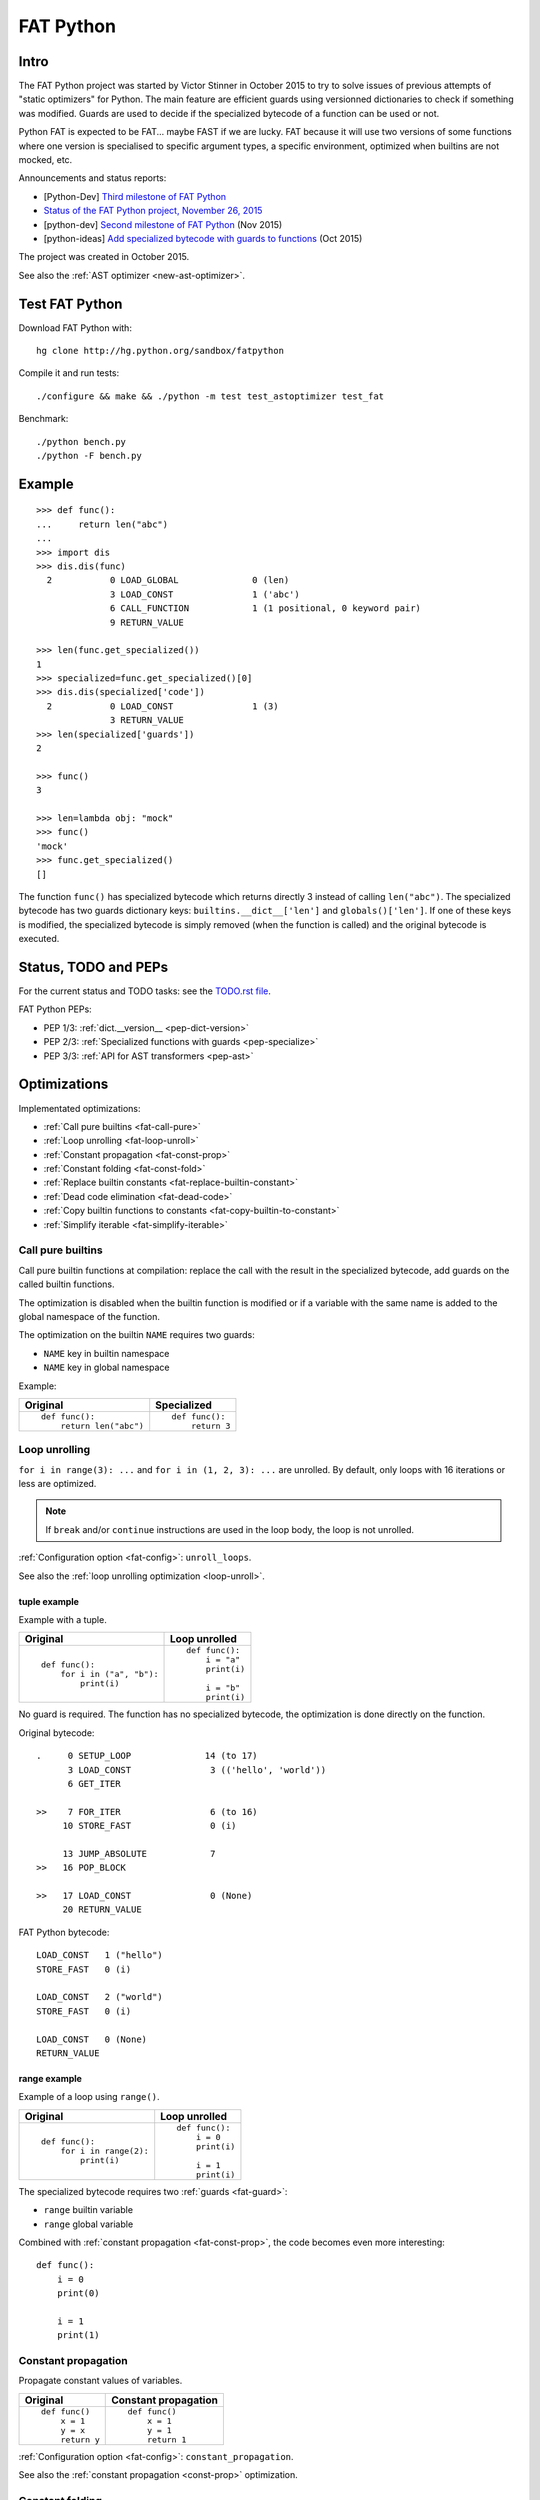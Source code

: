 .. _fat-python:

**********
FAT Python
**********

.. image:: fat_python.jpg
   :alt: Three-year-old Cambodian boy Oeun Sambat hugs his best friend, a four-metre long female python named Chamreun
   :align: right
   :target: http://pictures.reuters.com/archive/CAMBODIA-PYTHONBOY-RP3DRIMPKQAA.html

.. Source of the photo:
   Three-year-old befriends python
   Sit Tbow (Cambodia) May 22
   Cambodians are flocking to see a three-year-old boy they believe was the son
   of a dragon in his previous life because his best friend is a
   four-metre-long python.
   Curled up for an afternoon snooze inside the coils of his companion, the
   child, Oeun Sambath, attracts regular visits from villagers anxious to make
   use of what they believe are his supernatural powers. "He has been playing
   with the python ever since he could first crawl," said his mother Kim
   Kannara. Reuters

Intro
=====

The FAT Python project was started by Victor Stinner in October 2015 to try to
solve issues of previous attempts of "static optimizers" for Python. The main
feature are efficient guards using versionned dictionaries to check if
something was modified. Guards are used to decide if the specialized bytecode
of a function can be used or not.

Python FAT is expected to be FAT... maybe FAST if we are lucky. FAT because
it will use two versions of some functions where one version is specialised to
specific argument types, a specific environment, optimized when builtins are
not mocked, etc.

Announcements and status reports:

* [Python-Dev] `Third milestone of FAT Python
  <https://mail.python.org/pipermail/python-dev/2015-December/142397.html>`_
* `Status of the FAT Python project, November 26, 2015
  <https://haypo.github.io/fat-python-status-nov26-2015.html>`_
* [python-dev] `Second milestone of FAT Python
  <https://mail.python.org/pipermail/python-dev/2015-November/142113.html>`_
  (Nov 2015)
* [python-ideas] `Add specialized bytecode with guards to functions
  <https://mail.python.org/pipermail/python-ideas/2015-October/036908.html>`_
  (Oct 2015)

The project was created in October 2015.

See also the :ref:`AST optimizer <new-ast-optimizer>`.


Test FAT Python
===============

Download FAT Python with::

    hg clone http://hg.python.org/sandbox/fatpython

Compile it and run tests::

    ./configure && make && ./python -m test test_astoptimizer test_fat

Benchmark::

    ./python bench.py
    ./python -F bench.py

Example
=======

::

    >>> def func():
    ...     return len("abc")
    ...
    >>> import dis
    >>> dis.dis(func)
      2           0 LOAD_GLOBAL              0 (len)
                  3 LOAD_CONST               1 ('abc')
                  6 CALL_FUNCTION            1 (1 positional, 0 keyword pair)
                  9 RETURN_VALUE

    >>> len(func.get_specialized())
    1
    >>> specialized=func.get_specialized()[0]
    >>> dis.dis(specialized['code'])
      2           0 LOAD_CONST               1 (3)
                  3 RETURN_VALUE
    >>> len(specialized['guards'])
    2

    >>> func()
    3

    >>> len=lambda obj: "mock"
    >>> func()
    'mock'
    >>> func.get_specialized()
    []

The function ``func()`` has specialized bytecode which returns directly 3
instead of calling ``len("abc")``. The specialized bytecode has two guards
dictionary keys: ``builtins.__dict__['len']`` and ``globals()['len']``. If one
of these keys is modified, the specialized bytecode is simply removed (when the
function is called) and the original bytecode is executed.


Status, TODO and PEPs
=====================

For the current status and TODO tasks: see the `TODO.rst file
<https://hg.python.org/sandbox/fatpython/file/tip/TODO.rst>`_.

FAT Python PEPs:

* PEP 1/3: :ref:`dict.__version__ <pep-dict-version>`
* PEP 2/3: :ref:`Specialized functions with guards <pep-specialize>`
* PEP 3/3: :ref:`API for AST transformers <pep-ast>`


.. _fat-optim:

Optimizations
=============

Implementated optimizations:

* :ref:`Call pure builtins <fat-call-pure>`
* :ref:`Loop unrolling <fat-loop-unroll>`
* :ref:`Constant propagation <fat-const-prop>`
* :ref:`Constant folding <fat-const-fold>`
* :ref:`Replace builtin constants <fat-replace-builtin-constant>`
* :ref:`Dead code elimination <fat-dead-code>`
* :ref:`Copy builtin functions to constants <fat-copy-builtin-to-constant>`
* :ref:`Simplify iterable <fat-simplify-iterable>`


.. _fat-call-pure:

Call pure builtins
------------------

Call pure builtin functions at compilation: replace the call with the result in
the specialized bytecode, add guards on the called builtin functions.

The optimization is disabled when the builtin function is modified or if
a variable with the same name is added to the global namespace of the function.

The optimization on the builtin ``NAME`` requires two guards:

* ``NAME`` key in builtin namespace
* ``NAME`` key in global namespace

Example:

+------------------------+---------------+
| Original               | Specialized   |
+========================+===============+
| ::                     | ::            |
|                        |               |
|  def func():           |  def func():  |
|      return len("abc") |      return 3 |
+------------------------+---------------+


.. _fat-loop-unroll:

Loop unrolling
--------------

``for i in range(3): ...`` and ``for i in (1, 2, 3): ...`` are unrolled.
By default, only loops with 16 iterations or less are optimized.

.. note::
   If ``break`` and/or ``continue`` instructions are used in the loop body,
   the loop is not unrolled.

:ref:`Configuration option <fat-config>`: ``unroll_loops``.

See also the :ref:`loop unrolling optimization <loop-unroll>`.

tuple example
^^^^^^^^^^^^^

Example with a tuple.

+---------------------------+--------------------------+
| Original                  | Loop unrolled            |
+===========================+==========================+
| ::                        | ::                       |
|                           |                          |
|  def func():              |  def func():             |
|      for i in ("a", "b"): |      i = "a"             |
|          print(i)         |      print(i)            |
|                           |                          |
|                           |      i = "b"             |
|                           |      print(i)            |
+---------------------------+--------------------------+

No guard is required. The function has no specialized bytecode, the
optimization is done directly on the function.

Original bytecode::

    .     0 SETUP_LOOP              14 (to 17)
          3 LOAD_CONST               3 (('hello', 'world'))
          6 GET_ITER

    >>    7 FOR_ITER                 6 (to 16)
         10 STORE_FAST               0 (i)

         13 JUMP_ABSOLUTE            7
    >>   16 POP_BLOCK

    >>   17 LOAD_CONST               0 (None)
         20 RETURN_VALUE

FAT Python bytecode::

    LOAD_CONST   1 ("hello")
    STORE_FAST   0 (i)

    LOAD_CONST   2 ("world")
    STORE_FAST   0 (i)

    LOAD_CONST   0 (None)
    RETURN_VALUE


range example
^^^^^^^^^^^^^

Example of a loop using ``range()``.

+--------------------------+--------------------------+
| Original                 | Loop unrolled            |
+==========================+==========================+
| ::                       | ::                       |
|                          |                          |
|  def func():             |  def func():             |
|      for i in range(2):  |      i = 0               |
|          print(i)        |      print(i)            |
|                          |                          |
|                          |      i = 1               |
|                          |      print(i)            |
+--------------------------+--------------------------+

The specialized bytecode requires two :ref:`guards <fat-guard>`:

* ``range`` builtin variable
* ``range`` global variable

Combined with :ref:`constant propagation <fat-const-prop>`, the code becomes
even more interesting::

    def func():
        i = 0
        print(0)

        i = 1
        print(1)


.. _fat-const-prop:

Constant propagation
--------------------

Propagate constant values of variables.

+----------------+----------------------+
| Original       | Constant propagation |
+================+======================+
| ::             | ::                   |
|                |                      |
|   def func()   |   def func()         |
|       x = 1    |       x = 1          |
|       y = x    |       y = 1          |
|       return y |       return 1       |
+----------------+----------------------+

:ref:`Configuration option <fat-config>`: ``constant_propagation``.

See also the :ref:`constant propagation <const-prop>` optimization.


.. _fat-const-fold:

Constant folding
----------------

Compute simple operations at the compilation:

* arithmetic operations:

  - ``a+b``, ``a-b``, ``a*b``, ``a/b``: int, float, complex
  - ``+x``, ``-x``, ``~x``: int, float, complex
  - ``a//b``, ``a%b``, ``a**b``: int, float
  - ``a<<b``, ``a>>b``, ``a&b``, ``a|b``, ``a^b``: int

* comparison, tests:

  - ``a < b``, ``a <= b``, ``a >= b``, ``a > b``
  - ``a == b``, ``a != b``: don't optimize bytes == str
  - ``obj in seq``, ``obj not in seq``: for bytes, str, tuple ``seq``
  - ``not x``: int

* str: ``str + str``, ``str * int``
* bytes: ``bytes + bytes``, ``bytes * int``
* tuple: ``tuple + tuple``, ``tuple * int``
* str, bytes, tuple, list: ``obj[index]``, ``obj[a:b:c]``
* dict: ``obj[index]``
* replace ``x in list`` with ``x in tuple`` if list only contains constants
* replace ``x in set`` with ``x in frozenset`` if set only contains constants
* simplify tests:

===================  ===========================
Code                 Constant folding
===================  ===========================
not(x is y)          x is not y
not(x is not y)      x is y
not(obj in seq)      obj not in seq
not(obj not in seq)  obj in seq
===================  ===========================

Note: ``not (x == y)`` is not replaced with ``x != y`` because ``not
x.__eq__(y)`` can be different than ``x.__ne__(y)`` for deliberate reason Same
rationale for not replacing ``not(x < y)`` with ``x >= y``.  For example,
``math.nan`` overrides comparison operators to always return ``False``.

Examples of optimizations:

===================  ===========================
Code                 Constant folding
===================  ===========================
-(5)                 -5
+5                   5
x in [1, 2, 3]       x in (1, 2, 3)
x in {1, 2, 3}       x in frozenset({1, 2, 3})
'Python' * 2         'PythonPython'
3 * (5,)             (5, 5, 5)
'python2.7'[:-2]     'python2'
'P' in 'Python'      True
9 not in (1, 2, 3)   True
[5, 9, 20][1]        9
===================  ===========================

:ref:`Configuration option <fat-config>`: ``constant_folding``.

See also the :ref:`constant folding <const-fold>` optimization.


.. _fat-replace-builtin-constant:

Replace builtin constants
-------------------------

Replace ``__debug__`` constant with its value.

:ref:`Configuration option <fat-config>`: ``replace_builtin_constant``.


.. _fat-dead-code:

Dead code elimination
---------------------

Remove the dead code.

Examples:

+--------------------------+--------------------------+
| Code                     | Dead code removed        |
+==========================+==========================+
| ::                       | ::                       |
|                          |                          |
|  if test:                |  if not test:            |
|      pass                |      else_block          |
|  else:                   |                          |
|      else_block          |                          |
+--------------------------+--------------------------+
| ::                       | ::                       |
|                          |                          |
|  if 1:                   |  body_block              |
|      body_block          |                          |
+--------------------------+--------------------------+
| ::                       | ::                       |
|                          |                          |
|  if 0:                   |  pass                    |
|      body_block          |                          |
+--------------------------+--------------------------+
| ::                       | ::                       |
|                          |                          |
|  if False:               |  else_block              |
|      body_block          |                          |
|  else:                   |                          |
|      else_block          |                          |
+--------------------------+--------------------------+
| ::                       | ::                       |
|                          |                          |
|  while 0:                |  pass                    |
|      body_block          |                          |
+--------------------------+--------------------------+
| ::                       | ::                       |
|                          |                          |
|  while 0:                |  else_block              |
|      body_block          |                          |
|  else:                   |                          |
|      else_block          |                          |
+--------------------------+--------------------------+
| ::                       | ::                       |
|                          |                          |
|  ...                     |  ...                     |
|  return ...              |  return ...              |
|  dead_code_block         |                          |
+--------------------------+--------------------------+
| ::                       | ::                       |
|                          |                          |
|  ...                     |  ...                     |
|  raise ...               |  raise ...               |
|  dead_code_block         |                          |
+--------------------------+--------------------------+
| ::                       | ::                       |
|                          |                          |
|  try:                    |  pass                    |
|      pass                |                          |
|  except ...:             |                          |
|      ...                 |                          |
+--------------------------+--------------------------+
| ::                       | ::                       |
|                          |                          |
|  try:                    |  else_block              |
|      pass                |                          |
|  except ...:             |                          |
|      ...                 |                          |
|  else:                   |                          |
|      else_block          |                          |
+--------------------------+--------------------------+
| ::                       | ::                       |
|                          |                          |
|  try:                    |  try:                    |
|      pass                |     else_block           |
|  except ...:             |  finally:                |
|      ...                 |     final_block          |
|  else:                   |                          |
|      else_block          |                          |
|  finally:                |                          |
|      final_block         |                          |
+--------------------------+--------------------------+

.. note::
   If a code block contains ``continue``, ``global``, ``nonlocal``, ``yield``
   or ``yield from``, it is not removed.

:ref:`Configuration option <fat-config>`: ``remove_dead_code``.

See also :ref:`dead code elimination <dead-code>` optimization.


.. _fat-copy-builtin-to-constant:

Copy builtin functions to constants
-----------------------------------

Opt-in optimization (disabled by default) to copy builtin functions to
constants.

Example with a function simple::

    def log(message):
        print(message)

+--------------------------------------------------+----------------------------------------------------+
| Bytecode                                         | Specialized bytecode                               |
+==================================================+====================================================+
| ::                                               | ::                                                 |
|                                                  |                                                    |
|   LOAD_GLOBAL   0 (print)                        |   LOAD_CONST      1 (<built-in function print>)    |
|   LOAD_FAST     0 (message)                      |   LOAD_FAST       0 (message)                      |
|   CALL_FUNCTION 1 (1 positional, 0 keyword pair) |   CALL_FUNCTION   1 (1 positional, 0 keyword pair) |
|   POP_TOP                                        |   POP_TOP                                          |
|   LOAD_CONST    0 (None)                         |   LOAD_CONST      0 (None)                         |
|   RETURN_VALUE                                   |   RETURN_VALUE                                     |
+--------------------------------------------------+----------------------------------------------------+

The first ``LOAD_GLOBAL`` instruction is replaced with ``LOAD_CONST``.
``LOAD_GLOBAL`` requires to lookup in the global namespace and then in the
builtin namespaces, two dictionary lookups. ``LOAD_CONST`` gets the value from
a C array, O(1) lookup.

The specialized bytecode requires two :ref:`guards <fat-guard>`:

* ``print`` builtin variable
* ``print`` global variable

The ``print()`` function is injected in the constants with the
``func.patch_constants()`` method.

The optimization on the builtin ``NAME`` requires two guards:

* ``NAME`` key in builtin namespace
* ``NAME`` key in global namespace

This optimization is disabled by default because it changes the :ref:`Python
semantic <fat-python-semantic>`: if the copied builtin function is replaced in
the middle of the function, the specialized bytecode still uses the old builtin
function. To use the optimization on a project, you may have to add the
following :ref:`configuration <fat-config>` at the top of the file::

    __astoptimizer__ = {'copy_builtin_to_constant': False}

:ref:`Configuration option <fat-config>`: ``copy_builtin_to_constant``.


See also:

* the :ref:`load globals and builtins when the module is loaded
  <load-global-optim>` optimization.
* `codetransformer <https://pypi.python.org/pypi/codetransformer>`_:
  ``@asconstants(len=len)`` decorator replaces lookups to the ``len`` name
  with the builtin ``len()`` function
* Thread on python-ideas mailing list: `Specifying constants for functions
  <https://mail.python.org/pipermail/python-ideas/2015-October/037028.html>`_
  by Serhiy Storchaka, propose to add ``const len=len`` (or alternatives)
  to declare a constant (and indirectly copy a builtin functions to constants)


.. _fat-simplify-iterable:

Simplify iterable
-----------------

Try to replace literals built at runtime with constants. Replace also
range(start, stop, step) with a tuple if the range fits in the
:ref:`configuration <fat-config>`.

When ``range(n)`` is replaced, two guards are required on ``range`` in builtin
and global namespaces and the function is specialized.

This optimization helps :ref:`loop unrolling <fat-loop-unroll>`.

Examples:

===========================   ===========================
Code                          Simplified iterable
===========================   ===========================
``for x in range(3): ...``    ``for x in (0, 1, 2): ...``
``for x in {}: ...``          ``for x in (): ...``
``for x in [4, 5. 6]: ...``   ``for x in (4, 5, 6): ...``
===========================   ===========================

:ref:`Configuration option <fat-config>`: ``simplify_iterable``.

See also :ref:`constant folding <fat-const-fold>`.


.. _fat-config:

Configuration
=============

It is possible to configure the AST optimizer per module by setting
the ``__astoptimizer__`` variable. Configuration keys:

* ``enabled`` (``bool``): set to ``False`` to disable all optimization (default: true)

* ``constant_propagation`` (``bool``): enable :ref:`constant propagation <fat-const-prop>`
  optimization? (default: true)

* ``constant_folding`` (``bool``): enable :ref:`constant folding
  <fat-const-fold>` optimization? (default: true)

* ``copy_builtin_to_constant`` (``bool``): enable :ref:`copy builtin functions
  to constants <fat-copy-builtin-to-constant>` optimization? (default: false)

* ``remove_dead_code`` (``bool``): enable :ref:`dead code elimination
  <fat-dead-code>` optimization? (default: true)

* maximum size of constants:

  - ``max_bytes_len``: Maximum number of bytes of a text string (default: 128)
  - ``max_int_bits``: Maximum number of bits of an integer (default: 256)
  - ``max_str_len``: Maximum number of characters of a text string (default: 128)
  - ``max_seq_len``: Maximum length in number of items of a sequence like
    tuples (default: 32). It is only a preliminary check: ``max_constant_size``
    still applies for sequences.
  - ``max_constant_size``: Maximum size in bytes of other constants
    (default: 128 bytes), the size is computed with ``len(marshal.dumps(obj))``

* ``replace_builtin_constant`` (``bool``): enable :ref:`replace builtin
  constants <fat-replace-builtin-constant>` optimization? (default: true)

* ``simplify_iterable`` (``bool``): enable :ref:`simplify iterable optimization
  <fat-simplify-iterable>`? (default: true)

* ``unroll_loops``: Maximum number of loop iteration for loop unrolling
  (default: ``16``). Set it to ``0`` to disable loop unrolling. See
  :ref:`loop unrolling <fat-loop-unroll>` optimization.

Example to disable all optimizations in a module::

    __astoptimizer__ = {'enabled': False}

Example to disable the constant folding optimization::

    __astoptimizer__ = {'constant_folding': False}


Comparison with the peephole optimizer
======================================

The :ref:`CPython peephole optimizer <cpython-peephole>` only implements a few
optimizations: :ref:`constant folding <const-fold>` and :ref:`dead code
elimination <dead-code>`. FAT Python implements more :ref:`optimizations
<fat-optim>`.

The peephole optimizer doesn't support :ref:`constant propagation
<fat-const-prop>`. Example::

    def f():
        x = 333
        return x

+----------------------------------+------------------------------------+
| Regular bytecode                 | FAT mode bytecode                  |
+==================================+====================================+
| ::                               | ::                                 |
|                                  |                                    |
|   LOAD_CONST               1 (1) |   LOAD_CONST               1 (333) |
|   STORE_FAST               0 (x) |   STORE_FAST               0 (x)   |
|   LOAD_FAST                0 (x) |   LOAD_CONST               1 (333) |
|   RETURN_VALUE                   |   RETURN_VALUE                     |
|                                  |                                    |
|                                  |                                    |
+----------------------------------+------------------------------------+

The :ref:`constant folding optimization <const-fold>` of the peephole optimizer
keeps original constants. For example, ``"x" + "y"`` is replaced with ``"xy"``
but ``"x"`` and ``"y"`` are kept. Example::

    def f():
        return "x" + "y"

+-----------------------------+------------------------+
| Regular constants           | FAT mode constants     |
+=============================+========================+
| ``(None, 'x', 'y', 'xy')``: | ``(None, 'xy')``:      |
| 4 constants                 | 2 constants            |
+-----------------------------+------------------------+

The peephole optimizer has a similar limitation even when building tuple
constants. The compiler produces AST nodes of type ``ast.Tuple``, the tuple
items are kept in code constants.


Limitations and Python semantic
===============================

FAT Python bets that the Python code is not modified when modules are loaded,
but only later, when functions and classes are executed. If this assumption is
wrong, FAT Python changes the semantic of Python.

.. _fat-python-semantic:

Python semantic
---------------

It is very hard, to not say impossible, to implementation and keep the exact
behaviour of regular CPython. CPython implementation is used as the Python
"standard". Since CPython is the most popular implementation, a Python
implementation must do its best to mimic CPython behaviour. We will call it the
Python semantic.

FAT Python should not change the Python semantic with the default
configuration.  Optimizations modifting the Python semantic must be disabled by
default: opt-in options.

As written above, it's really hard to mimic exactly CPython behaviour. For
example, in CPython, it's technically possible to modify local variables of a
function from anywhere, a function can modify its caller, or a thread B can
modify a thread A (just for fun). See :ref:`Everything in Python is mutable
<mutable>` for more information. It's also hard to support all introspections
features like ``locals()`` (``vars()``, ``dir()``), ``globals()`` and
``sys._getframe()``.

Builtin functions replaced in the middle of a function
------------------------------------------------------

FAT Python uses :ref:`guards <fat-guard>` to disable specialized function when
assumptions made to optimize the function are no more true. The problem is that
guard are only called at the entry of a function. For example, if a specialized
function ensures that the builtin function ``chr()`` was not modified, but
``chr()`` is modified during the call of the function, the specialized function
will continue to call the old ``chr()`` function.

The :ref:`copy builtin functions to constants <fat-copy-builtin-to-constant>`
optimization changes the Python semantic. If a builtin function is replaced
while the specialized function is optimized, the specialized function will
continue to use the old builtin function. For this reason, the optimization
is disabled by default.

Example::

    def func(arg):
        x = chr(arg)

        with unittest.mock.patch('builtins.chr', result='mock'):
            y = chr(arg)

        return (x == y)

If the :ref:`copy builtin functions to constants
<fat-copy-builtin-to-constant>` optimization is used on this function, the
specialized function returns ``True``, whereas the original function returns
``False``.

It is possible to work around this limitation by adding the following
:ref:`configuration <fat-config>` at the top of the file::

    __astoptimizer__ = {'copy_builtin_to_constant': False}

But the following use cases works as expected in FAT mode::

    import unittest.mock

    def func():
        return chr(65)

    def test():
        print(func())
        with unittest.mock.patch('builtins.chr', return_value="mock"):
            print(func())

Output::

    A
    mock

The ``test()`` function doesn't use the builtin ``chr()`` function.
The ``func()`` function checks its guard on the builtin ``chr()`` function only
when it's called, so it doesn't use the specialized function when ``chr()``
is mocked.


Guards on builtin functions
---------------------------

When a function is specialized, the specialization is ignored if a builtin
function was replaced after the end of the Python initialization. Typically,
the end of the Python initialization occurs just after the execution of the
``site`` module. It means that if a builtin is replaced during Python
initialization, a function will be specialized even if the builtin is not the
expected builtin function.

Example::

    import builtins

    builtins.chr = lambda: mock

    def func():
        return len("abc")

In this example, the ``func()`` is optimized, but the function is *not*
specialize. The internal call to ``func.specialize()`` is ignored because the
``chr()`` function was replaced after the end of the Python initialization.


Guards on type dictionary and global namespace
-----------------------------------------------

For other guards on dictionaries (type dictionary, global namespace), the guard
uses the current value of the mapping. It doesn't check if the dictionary value
was "modified".


Tracing and profiling
---------------------

Tracing and profiling works in FAT mode, but the exact control flow and traces
are different in regular and FAT mode. For example, :ref:`loop unrolling
<fat-loop-unroll>` removes the call to ``range(n)``.

See ``sys.settrace()`` and ``sys.setprofiling()`` functions.

Expected limitations
--------------------

Inlining makes debugging more complex:

* sys.getframe()
* locals()
* pdb
* etc.
* don't work as expected anymore

Bugs, shit happens:

* Missing guard: specialized function is called even if the "environment"
  was modified

FAT python! Memory vs CPU, fight!

* Memory footprint: loading two versions of a function is memory uses more
  memory
* Disk usage: .pyc will be more larger

Possible worse performance:

* guards adds an overhead higher than the optimization of the specialized code
* specialized code may be slower than the original bytecode

Limitations of the AST optimizer
--------------------------------

See :ref:`Limitations of the AST optimizer <new-ast-optimizer-limits>`.


Goals
=====

Goals:

* *no* overhead when FAT mode is disabled (default). The FAT mode must remain
  optional.
* Faster than current CPython on real applications like Django or Mercurial.
  5% faster would be nice, 10% would be better.
* 100% compatible with CPython and the Python language: everything must be kept
  mutable. Optimizations are disabled when the environment is modified.
* 100% compatible with the CPython C API: ABI and C structures must not be
  modified.
* Add a generic API to support "specialized" functions.

Non-goal:

* FAT Python doesn't modify the Python C API: don't expect better memory
  footprint with specialized types, like PyPy list of integers stored
  as a real array of C int in memory.
* FAT Python is not a JIT. Don't expected crazy performances as PyPy, Numba or
  Pyston. PyPy must remain the fastest implementation of Python, 100%
  compatible with CPython!


.. _fat-guard:

Guards
======

Guards:

* FuncGuard: check if a function was modified (currently only __code__ is
  checked)
* DictGuard: check if a dictionary key is created (if it didn't exist) or
  modified
* ArgTypeGuard: check the type of function arguments

Example: Guard on a builtin function
------------------------------------

Example of function::

    def use_builtin_len():
        return len("abc")

To replace ``len("abc")``, we have to ensure that:

* the builtin ``len()`` function was not overriden
  with ``builtins.len = mock_len``
* the ``len`` symbol was not added to the function globals which are the module
  globals

Example: Guard to inline a function
-----------------------------------

Example of function::

    def is_python(filename):
        return filename.endswith('.py')

    def filter_python(filenames):
        return [filename for filename in filenames
                if is_python(filename)]

To replace ``is_python(filename)`` with ``filename.endswith('.py')`` in
``filter_python()``, we have to ensure that:

* the ``is_python`` symbol was not modified in the namespace (module globals)
* the ``is_python()`` function was not modified


Implementation
==============

Steps and stages
----------------

The optimizer is splitted into multiple steps. Each optimization has its own
step: astoptimizer.const_fold.ConstantFolding implements for example constant
folding.

The function optimizer is splitted into two stages:

* stage 1: run steps which don't require function specialization
* stage 2: run steps which can add guard and specialize the function

Main classes:

* ModuleOptimizer: Optimizer for ast.Module nodes. It starts by looking for
  :ref:`__astoptimizer__ configuration <fat-config>`.
* FunctionOptimizer: Optimizer for ast.FunctionDef nodes. It starts by running
  FunctionOptimizerStage1.
* Optimizer: Optimizer for other AST nodes.

Steps used by ModuleOptimizer, Optimizer and FunctionOptimizerStage1:

* NamespaceStep: populate a Namespace object which tracks the local variables,
  used by ConstantPropagation
* ReplaceBuiltinConstant: replace builtin optimization
* ConstantPropagation: constant propagation optimization
* ConstantFolding: constant folding optimization
* RemoveDeadCode: dead code elimitation optimization

Steps used by FunctionOptimizer:

* NamespaceStep: populate a Namespace object which tracks the local variables
* UnrollStep: loop unrolling optimization
* CallPureBuiltin: call builtin optimization
* CopyBuiltinToConstantStep: copy builtins to constants optimization

Some optimizations produce a new AST tree which must be optimized again. For
example, loop unrolling produces new nodes like "i = 0" and duplicates the loop
body which uses "i". We need to rerun the optimizer on this new AST tree to run
optimizations like constant propagation or constant folding.


Files
-----

FAT python:

* Object/dictobject.c: add __version__
* Modules/fat.c: specialized functions with guards
* Tests

  - Lib/test/test_fat.py
  - Lib/test/fattester.py
  - Lib/test/fattesterast.py
  - Lib/test/fattesterast2.py

Other changes:

* Python/ceval.c: bugfixes when builtins is not a dict type
* Python/sysmodule.c: add sys.flags.fat
* Modules/main.c: add -F command line option

See also the :ref:`AST optimizer <new-ast-optimizer>`.


Possible optimizations
======================

Short term:

* Function func2() calls func1() if func1() is pure: inline func1()
  into func2()
* Call builtin pure functions during compilation. Example: replace len("abc")
  with 3 or range(3) with (0, 1, 2).
* Constant folding: replace a variable with its value. We may do that for
  optimal parameters with default value if these parameters are not set.
  Example: replace app.DEBUG with False.

Using types:

* Detect the exact type of parameters and function local variables
* Specialized code relying on the types. For example, move invariant out of
  loops (ex: obj.append for list).
* x + 0 gives a TypeError for str, but can be replaced with x for int and
  float. Same optimization for x*0.
* See astoptimizer for more ideas.

Longer term:

* Compile to machine code using Cython, Numba, PyPy, etc. Maybe only for
  numeric types at the beginning? Release the GIL if possible, but check
  "sometimes" if we got UNIX signals.


Pure functions
==============

A "pure" function is a function with no side effect.

Example of pure operators:

* x+y, x-y, x*y, x/y, x//y, x**y for types int, float, complex, bytes, str,
  and also tuple and list for x+y

Example of instructions with side effect:

* "global var"

Example of pure function::

    def mysum(x, y):
        return x + y

Example of function with side effect::

    global _last_sum

    def mysum(x, y):
        global _last_sum
        s = x + y
        _last_sum = s
        return s


FAT Python API
==============

* func.specialize(bytecode[, guards: list]): add a specialized bytecode.
  If bytecode is a function, uses its __code__ attribute.
  Guards a list of dict, syntax of one guard:

  - ``{'guard_type': 'func', 'func': func2}``:
    guard on func2.__code__
  - ``{'guard_type': 'dict', 'dict': ns, 'keys': (key,)}``:
    guard on the versionned dictionary ns[key]
  - ``{'guard_type': 'builtins', 'names': ('len',)}``:
    guard on builtins.len (``builtins.__dict__['len']``) and
    ``globals()['len']``. The specialization is ignored if
    builtins.__dict__['len'] was replaced after the end of Python
    initialization or if globals()['len'] already exists.
  - ``{'guard_type': 'globals', 'names': ('obj',)}``:
    guard on globals()['obj']
  - ``{'guard_type': 'type_dict', 'type': MyClass, 'keys': ('attr',)}``:
    guard on MyClass.attr (on ``MyClass.__dict__['attr']``)
  - ``{'guard_type': 'arg_type', 'arg_index': 0, 'arg_types': (str,)}``:
    type of the function argument 0 must be ``str``.

* func.get_specialized()

For dictionary and function guards: specialized functions are removed if the
guards fail:

* Broken weak-reference to the dictionary/function
* The dictionary key was modified (created, modified or removed depending on
  the initial state)
* The function was modified
* An error occurred when getting the dictionary entry to get the key version


Origins of FAT Python
=====================

* :ref:`Old AST optimizer project <old-ast-optimizer>`
* :ref:`read-only Python <readonly>`
* Dave Malcolm wrote a patch modifying Python/eval.c to support specialized
  functions. See the http://bugs.python.org/issue10399
